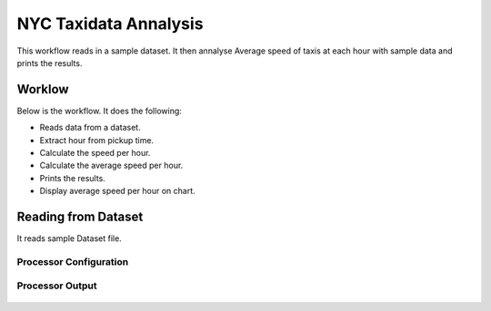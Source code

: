 NYC Taxidata Annalysis
======================

This workflow reads in a sample dataset. It then annalyse Average speed of taxis at each hour with sample data and prints the results.

Worklow
-------

Below is the workflow. It does the following:

* Reads data from a dataset.
* Extract hour from pickup time.
* Calculate the speed per hour.
* Calculate the average speed per hour.
* Prints the results.
* Display average speed per hour on chart.

.. figure:: ../../_assets/tutorials/analytics/nyc-taxidata-annalysis/1.PNG
   :alt: NYC Taxidata Annalysis
   :align: center
   :width: 60%

Reading from Dataset
---------------------

It reads sample Dataset file.

Processor Configuration
^^^^^^^^^^^^^^^^^^

.. figure:: ../../_assets/tutorials/analytics/nyc-taxidata-annalysis/2.PNG
   :alt: NYC Taxidata Annalysis
   :align: center
   :width: 60%
   
Processor Output
^^^^^^

.. figure:: ../../_assets/tutorials/analytics/nyc-taxidata-annalysis/2a.PNG
   :alt: NYC Taxidata Annalysis
   :align: center
   :width: 60%
